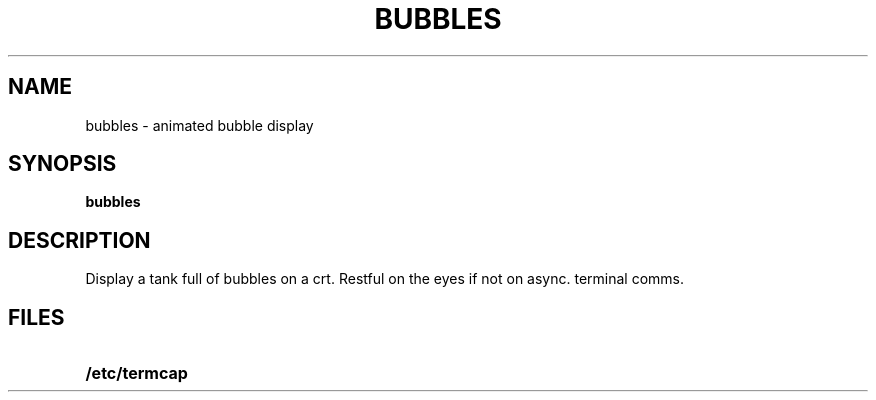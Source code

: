.TH BUBBLES 6 ICL
.SH NAME
bubbles \- animated bubble display
.SH SYNOPSIS
.B bubbles
.SH DESCRIPTION
.IX  "bubbles command"  ""  "\fLbubbles\fP \(em display bubbles"
.LP
Display a tank full of bubbles on a crt. Restful on the eyes if not on
async. terminal comms. 
.SH FILES
.PD 0 
.TP 20
.B /etc/termcap
.PD
